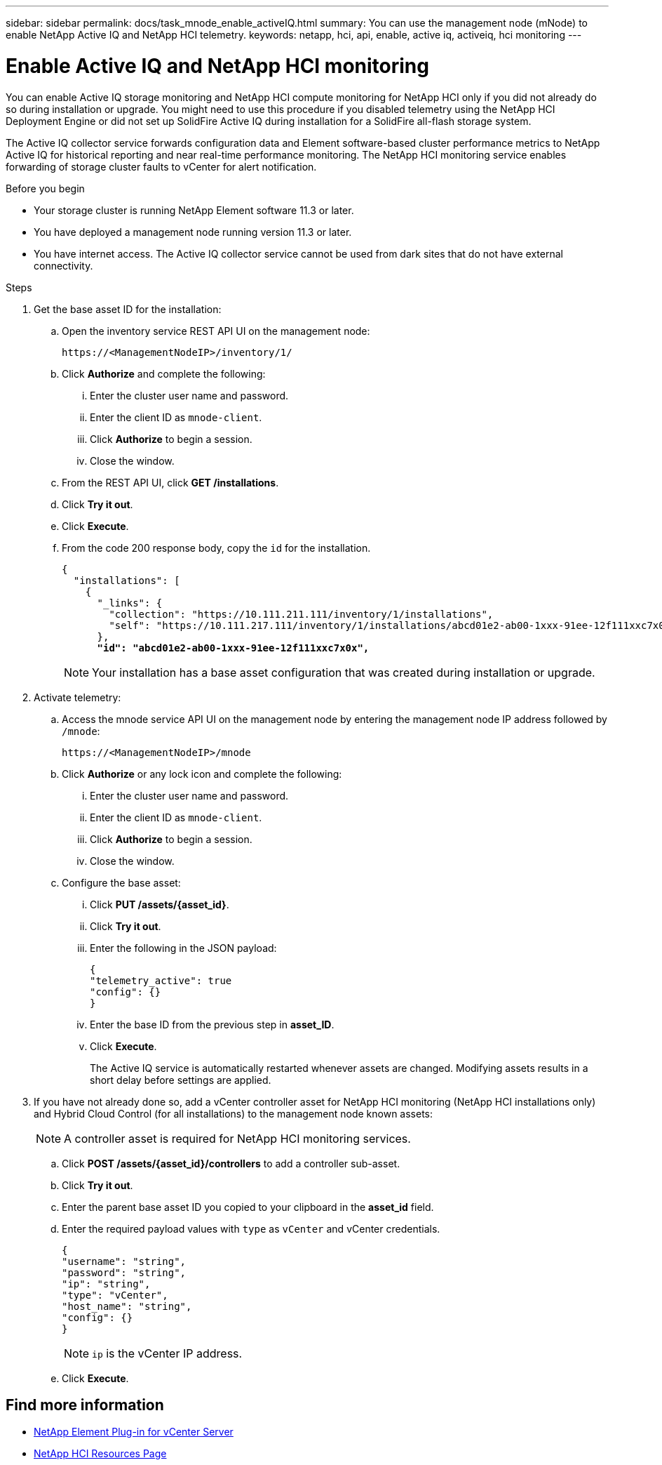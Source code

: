 ---
sidebar: sidebar
permalink: docs/task_mnode_enable_activeIQ.html
summary: You can use the management node (mNode) to enable NetApp Active IQ and NetApp HCI telemetry.
keywords: netapp, hci, api, enable, active iq, activeiq, hci monitoring
---

= Enable Active IQ and NetApp HCI monitoring

:hardbreaks:
:nofooter:
:icons: font
:linkattrs:
:imagesdir: ../media/

[.lead]
You can enable Active IQ storage monitoring and NetApp HCI compute monitoring for NetApp HCI only if you did not already do so during installation or upgrade. You might need to use this procedure if you disabled telemetry using the NetApp HCI Deployment Engine or did not set up SolidFire Active IQ during installation for a SolidFire all-flash storage system.

The Active IQ collector service forwards configuration data and Element software-based cluster performance metrics to NetApp Active IQ for historical reporting and near real-time performance monitoring. The NetApp HCI monitoring service enables forwarding of storage cluster faults to vCenter for alert notification.

.Before you begin
* Your storage cluster is running NetApp Element software 11.3 or later.
* You have deployed a management node running version 11.3 or later.
* You have internet access. The Active IQ collector service cannot be used from dark sites that do not have external connectivity.

.Steps
. Get the base asset ID for the installation:
.. Open the inventory service REST API UI on the management node:
+
----
https://<ManagementNodeIP>/inventory/1/
----
.. Click *Authorize* and complete the following:
... Enter the cluster user name and password.
... Enter the client ID as `mnode-client`.
... Click *Authorize* to begin a session.
... Close the window.
.. From the REST API UI, click *GET ​/installations*.
.. Click *Try it out*.
.. Click *Execute*.
.. From the code 200 response body, copy the `id` for the installation.
+
[subs=+quotes]
----
{
  "installations": [
    {
      "_links": {
        "collection": "https://10.111.211.111/inventory/1/installations",
        "self": "https://10.111.217.111/inventory/1/installations/abcd01e2-ab00-1xxx-91ee-12f111xxc7x0x"
      },
      *"id": "abcd01e2-ab00-1xxx-91ee-12f111xxc7x0x",*
----
+
NOTE: Your installation has a base asset configuration that was created during installation or upgrade.

. Activate telemetry:
.. Access the mnode service API UI on the management node by entering the management node IP address followed by `/mnode`:
+
----
https://<ManagementNodeIP>/mnode
----

.. Click *Authorize* or any lock icon and complete the following:
... Enter the cluster user name and password.
... Enter the client ID as `mnode-client`.
... Click *Authorize* to begin a session.
... Close the window.
.. Configure the base asset:
... Click *PUT /assets/{asset_id}*.
... Click *Try it out*.
... Enter the following in the JSON payload:
+
----
{
"telemetry_active": true
"config": {}
}
----
... Enter the base ID from the previous step in *asset_ID*.
... Click *Execute*.
+
The Active IQ service is automatically restarted whenever assets are changed. Modifying assets results in a short delay before settings are applied.

. If you have not already done so, add a vCenter controller asset for NetApp HCI monitoring (NetApp HCI installations only) and Hybrid Cloud Control (for all installations) to the management node known assets:
+
NOTE: A controller asset is required for NetApp HCI monitoring services.

.. Click *POST /assets/{asset_id}/controllers* to add a controller sub-asset.
.. Click *Try it out*.
.. Enter the parent base asset ID you copied to your clipboard in the *asset_id* field.
.. Enter the required payload values with `type` as `vCenter` and vCenter credentials.
+
----
{
"username": "string",
"password": "string",
"ip": "string",
"type": "vCenter",
"host_name": "string",
"config": {}
}
----
+
NOTE: `ip` is the vCenter IP address.

.. Click *Execute*.

[discrete]
== Find more information
* https://docs.netapp.com/us-en/vcp/index.html[NetApp Element Plug-in for vCenter Server^]
* https://www.netapp.com/hybrid-cloud/hci-documentation/[NetApp HCI Resources Page^]

